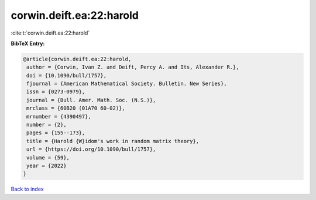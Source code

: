 corwin.deift.ea:22:harold
=========================

:cite:t:`corwin.deift.ea:22:harold`

**BibTeX Entry:**

.. code-block:: bibtex

   @article{corwin.deift.ea:22:harold,
    author = {Corwin, Ivan Z. and Deift, Percy A. and Its, Alexander R.},
    doi = {10.1090/bull/1757},
    fjournal = {American Mathematical Society. Bulletin. New Series},
    issn = {0273-0979},
    journal = {Bull. Amer. Math. Soc. (N.S.)},
    mrclass = {60B20 (01A70 60-02)},
    mrnumber = {4390497},
    number = {2},
    pages = {155--173},
    title = {Harold {W}idom's work in random matrix theory},
    url = {https://doi.org/10.1090/bull/1757},
    volume = {59},
    year = {2022}
   }

`Back to index <../By-Cite-Keys.rst>`_
